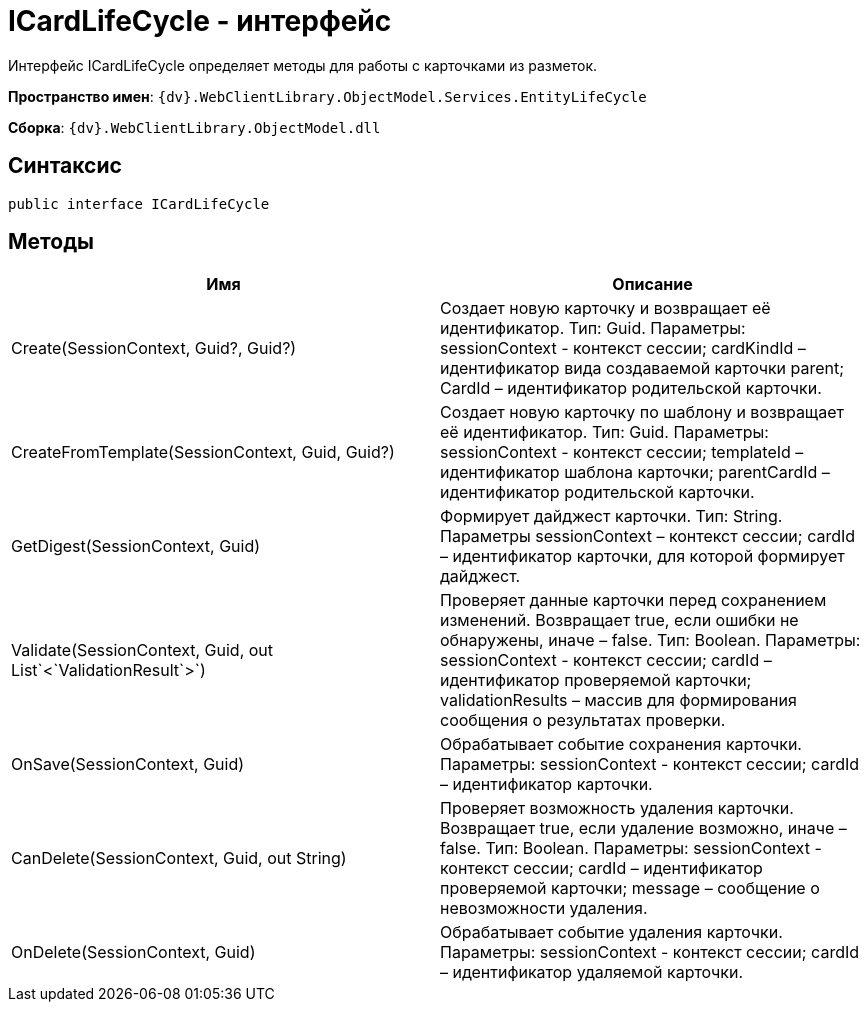 = ICardLifeCycle - интерфейс

Интерфейс ICardLifeCycle определяет методы для работы с карточками из разметок.

*Пространство имен*: `{dv}.WebClientLibrary.ObjectModel.Services.EntityLifeCycle`

*Сборка*: `{dv}.WebClientLibrary.ObjectModel.dll`

== Синтаксис

[source,csharp]
----
public interface ICardLifeCycle
----

== Методы

|===
|Имя |Описание 

|Create(SessionContext, Guid?, Guid?) |Создает новую карточку и возвращает её идентификатор. Тип: Guid. Параметры: sessionContext - контекст сессии; cardKindId – идентификатор вида создаваемой карточки parent; CardId – идентификатор родительской карточки. 
|CreateFromTemplate(SessionContext, Guid, Guid?) |Создает новую карточку по шаблону и возвращает её идентификатор. Тип: Guid. Параметры: sessionContext - контекст сессии; templateId – идентификатор шаблона карточки; parentCardId – идентификатор родительской карточки. 
|GetDigest(SessionContext, Guid) |Формирует дайджест карточки. Тип: String. Параметры sessionContext – контекст сессии; cardId – идентификатор карточки, для которой формирует дайджест. 
|Validate(SessionContext, Guid, out List`&lt;`ValidationResult`&gt;`) |Проверяет данные карточки перед сохранением изменений. Возвращает true, если ошибки не обнаружены, иначе – false. Тип: Boolean. Параметры: sessionContext - контекст сессии; cardId – идентификатор проверяемой карточки; validationResults – массив для формирования сообщения о результатах проверки. 
|OnSave(SessionContext, Guid) |Обрабатывает событие сохранения карточки. Параметры: sessionContext - контекст сессии; cardId – идентификатор карточки. 
|CanDelete(SessionContext, Guid, out String) |Проверяет возможность удаления карточки. Возвращает true, если удаление возможно, иначе – false. Тип: Boolean. Параметры: sessionContext - контекст сессии; cardId – идентификатор проверяемой карточки; message – сообщение о невозможности удаления. 
|OnDelete(SessionContext, Guid) |Обрабатывает событие удаления карточки. Параметры: sessionContext - контекст сессии; cardId – идентификатор удаляемой карточки. 
|===